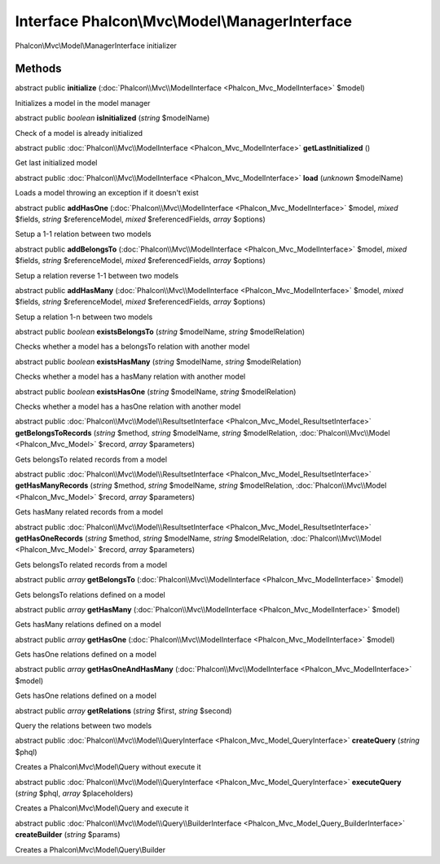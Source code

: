Interface **Phalcon\\Mvc\\Model\\ManagerInterface**
===================================================

Phalcon\\Mvc\\Model\\ManagerInterface initializer


Methods
---------

abstract public  **initialize** (:doc:`Phalcon\\Mvc\\ModelInterface <Phalcon_Mvc_ModelInterface>` $model)

Initializes a model in the model manager



abstract public *boolean*  **isInitialized** (*string* $modelName)

Check of a model is already initialized



abstract public :doc:`Phalcon\\Mvc\\ModelInterface <Phalcon_Mvc_ModelInterface>`  **getLastInitialized** ()

Get last initialized model



abstract public :doc:`Phalcon\\Mvc\\ModelInterface <Phalcon_Mvc_ModelInterface>`  **load** (*unknown* $modelName)

Loads a model throwing an exception if it doesn't exist



abstract public  **addHasOne** (:doc:`Phalcon\\Mvc\\ModelInterface <Phalcon_Mvc_ModelInterface>` $model, *mixed* $fields, *string* $referenceModel, *mixed* $referencedFields, *array* $options)

Setup a 1-1 relation between two models



abstract public  **addBelongsTo** (:doc:`Phalcon\\Mvc\\ModelInterface <Phalcon_Mvc_ModelInterface>` $model, *mixed* $fields, *string* $referenceModel, *mixed* $referencedFields, *array* $options)

Setup a relation reverse 1-1  between two models



abstract public  **addHasMany** (:doc:`Phalcon\\Mvc\\ModelInterface <Phalcon_Mvc_ModelInterface>` $model, *mixed* $fields, *string* $referenceModel, *mixed* $referencedFields, *array* $options)

Setup a relation 1-n between two models



abstract public *boolean*  **existsBelongsTo** (*string* $modelName, *string* $modelRelation)

Checks whether a model has a belongsTo relation with another model



abstract public *boolean*  **existsHasMany** (*string* $modelName, *string* $modelRelation)

Checks whether a model has a hasMany relation with another model



abstract public *boolean*  **existsHasOne** (*string* $modelName, *string* $modelRelation)

Checks whether a model has a hasOne relation with another model



abstract public :doc:`Phalcon\\Mvc\\Model\\ResultsetInterface <Phalcon_Mvc_Model_ResultsetInterface>`  **getBelongsToRecords** (*string* $method, *string* $modelName, *string* $modelRelation, :doc:`Phalcon\\Mvc\\Model <Phalcon_Mvc_Model>` $record, *array* $parameters)

Gets belongsTo related records from a model



abstract public :doc:`Phalcon\\Mvc\\Model\\ResultsetInterface <Phalcon_Mvc_Model_ResultsetInterface>`  **getHasManyRecords** (*string* $method, *string* $modelName, *string* $modelRelation, :doc:`Phalcon\\Mvc\\Model <Phalcon_Mvc_Model>` $record, *array* $parameters)

Gets hasMany related records from a model



abstract public :doc:`Phalcon\\Mvc\\Model\\ResultsetInterface <Phalcon_Mvc_Model_ResultsetInterface>`  **getHasOneRecords** (*string* $method, *string* $modelName, *string* $modelRelation, :doc:`Phalcon\\Mvc\\Model <Phalcon_Mvc_Model>` $record, *array* $parameters)

Gets belongsTo related records from a model



abstract public *array*  **getBelongsTo** (:doc:`Phalcon\\Mvc\\ModelInterface <Phalcon_Mvc_ModelInterface>` $model)

Gets belongsTo relations defined on a model



abstract public *array*  **getHasMany** (:doc:`Phalcon\\Mvc\\ModelInterface <Phalcon_Mvc_ModelInterface>` $model)

Gets hasMany relations defined on a model



abstract public *array*  **getHasOne** (:doc:`Phalcon\\Mvc\\ModelInterface <Phalcon_Mvc_ModelInterface>` $model)

Gets hasOne relations defined on a model



abstract public *array*  **getHasOneAndHasMany** (:doc:`Phalcon\\Mvc\\ModelInterface <Phalcon_Mvc_ModelInterface>` $model)

Gets hasOne relations defined on a model



abstract public *array*  **getRelations** (*string* $first, *string* $second)

Query the relations between two models



abstract public :doc:`Phalcon\\Mvc\\Model\\QueryInterface <Phalcon_Mvc_Model_QueryInterface>`  **createQuery** (*string* $phql)

Creates a Phalcon\\Mvc\\Model\\Query without execute it



abstract public :doc:`Phalcon\\Mvc\\Model\\QueryInterface <Phalcon_Mvc_Model_QueryInterface>`  **executeQuery** (*string* $phql, *array* $placeholders)

Creates a Phalcon\\Mvc\\Model\\Query and execute it



abstract public :doc:`Phalcon\\Mvc\\Model\\Query\\BuilderInterface <Phalcon_Mvc_Model_Query_BuilderInterface>`  **createBuilder** (*string* $params)

Creates a Phalcon\\Mvc\\Model\\Query\\Builder



